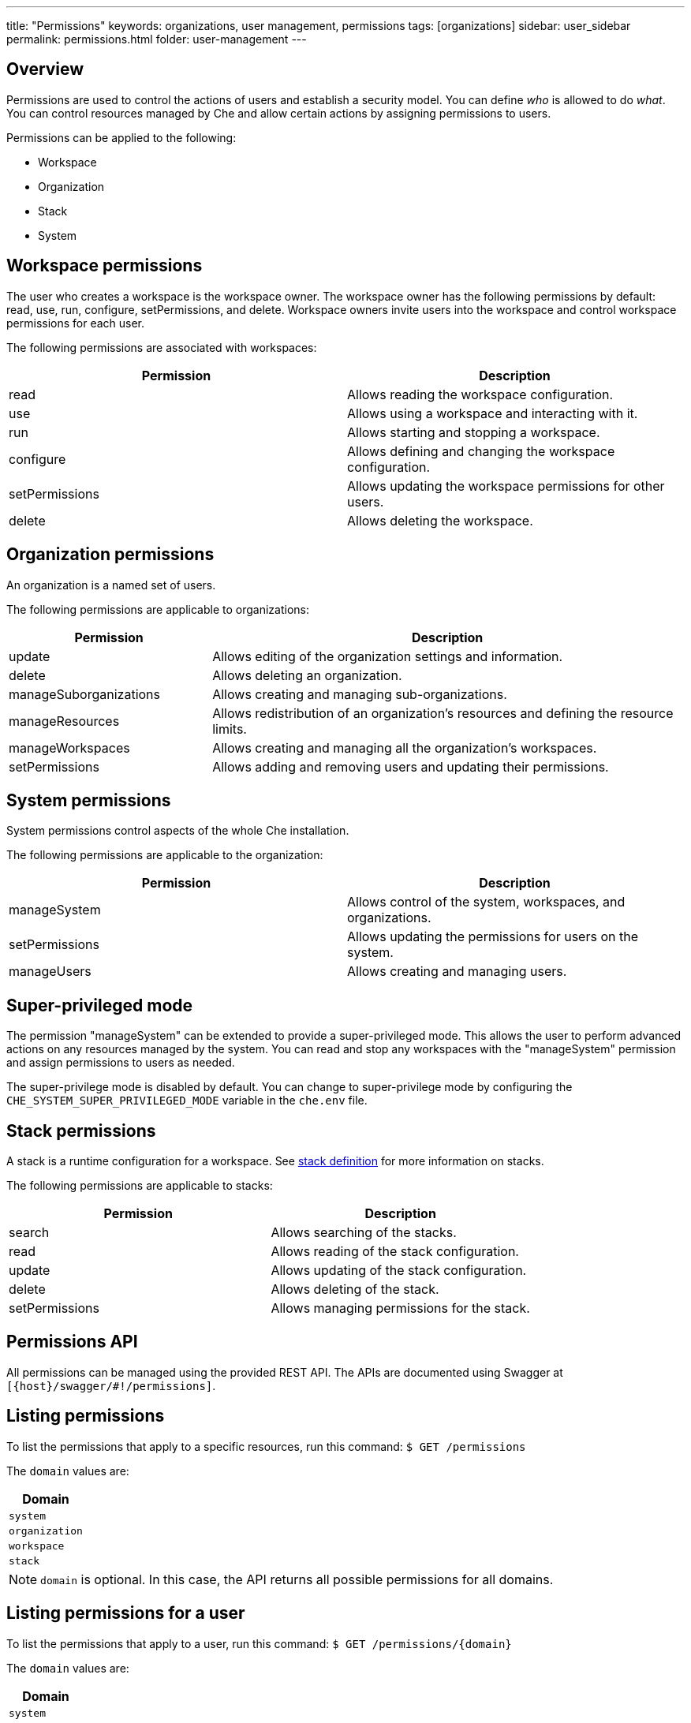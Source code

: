 ---
title: "Permissions"
keywords: organizations, user management, permissions
tags: [organizations]
sidebar: user_sidebar
permalink: permissions.html
folder: user-management
---


[id="overview"]
== Overview

Permissions are used to control the actions of users and establish a security model. You can define _who_ is allowed to do _what_. You can control resources managed by Che and allow certain actions by assigning permissions to users.

Permissions can be applied to the following:

* Workspace
* Organization
* Stack
* System

[id="workspace-permissions"]
== Workspace permissions

The user who creates a workspace is the workspace owner. The workspace owner has the following permissions by default:  read, use, run, configure, setPermissions, and delete. Workspace owners invite users into the workspace and control workspace permissions for each user.

The following permissions are associated with workspaces:

[cols=",",options="header",]
|===
|Permission |Description
|read |Allows reading the workspace configuration.
|use |Allows using a workspace and interacting with it.
|run |Allows starting and stopping a workspace.
|configure |Allows defining and changing the workspace configuration.
|setPermissions |Allows updating the workspace permissions for other users.
|delete |Allows deleting the workspace.
|===

[id="organization-permissions"]
== Organization permissions

An organization is a named set of users.

The following permissions are applicable to organizations:

[width="100%",cols="30%,70%",options="header",]
|===
|Permission |Description
|update |Allows editing of the organization settings and information.
|delete |Allows deleting an organization.
|manageSuborganizations |Allows creating and managing sub-organizations.
|manageResources |Allows redistribution of an organization’s resources and defining the resource limits.
|manageWorkspaces |Allows creating and managing all the organization’s workspaces.
|setPermissions |Allows adding and removing users and updating their permissions.
|===

[id="system-permissions"]
== System permissions

System permissions control aspects of the whole Che installation.

The following permissions are applicable to the organization:

[cols=",",options="header",]
|===
|Permission |Description
|manageSystem |Allows control of the system, workspaces, and organizations.
|setPermissions |Allows updating the permissions for users on the system.
|manageUsers |Allows creating and managing users.
|===

[id="super-privileged-mode"]
== Super-privileged mode

The permission "manageSystem" can be extended to provide a super-privileged mode. This allows the user to perform advanced actions on any resources managed by the system. You can read and stop any workspaces with the  "manageSystem" permission and assign permissions to users as needed.

The super-privilege mode is disabled by default. You can change to super-privilege mode by configuring the `CHE_SYSTEM_SUPER_PRIVILEGED_MODE` variable in the `che.env` file.

[id="stack-permissions"]
== Stack permissions

A stack is a runtime configuration for a workspace.  See link:stacks.html[stack definition] for more information on stacks.

The following permissions are applicable to stacks:

[cols=",",options="header",]
|===
|Permission |Description
|search |Allows searching of the stacks.
|read |Allows reading of the stack configuration.
|update |Allows updating of the stack configuration.
|delete |Allows deleting of the stack.
|setPermissions |Allows managing permissions for the stack.
|===

[id="permissions-api"]
== Permissions API

All permissions can be managed using the provided REST API. The APIs are documented using Swagger at `[{host}/swagger/#!/permissions]`.

[id="list-permissions"]
== Listing permissions

To list the permissions that apply to a specific resources, run this command:
 `$ GET /permissions`

The `domain` values are:

[cols="",options="header",]
|===
|Domain
|`system`
|`organization`
|`workspace`
|`stack`
|===

[NOTE]
====
`domain` is optional.  In this case, the API returns all possible permissions for all domains.
====

[id="list-permissions-for-specific-user"]
== Listing permissions for a user

To list the permissions that apply to a user, run this command:
`$ GET /permissions/{domain}`

The `domain` values are:

[cols="",options="header",]
|===
|Domain
|`system`
|`organization`
|`workspace`
|`stack`
|===


[id="list-permissions-for-all-users"]
== Listing permissions for all users

[NOTE]
====
You must have sufficient permission to see this information.
====

To list the permissions that apply to all users, run this command:

`GET /permissions/{domain}/all`

The `domain` values are:

[cols="", options="header",]
|===
|Domain
|`system`
|`organization`
|`workspace`
|`stack`
|===


[id="assign-permissions"]
== Assigning permissions

To assign permissions to a resource, run this command:

`POST /permissions`

The `domain` values are:

[cols="",options="header",]
|===
|Domain
|`system`
|`organization`
|`workspace`
|`stack`
|===

The following is a message `body` that requests permissions for a user with a `userID` to a workspace with a `workspaceID`:

[source,json]
----
{
  "actions": [
    "read",
    "use",
    "run",
    "configure",
    "setPermissions"
  ],
  "userId": "userID",
  "domainId": "workspace",
  "instanceId": "workspaceID"
}
----

The `instanceId` parameter corresponds to the ID of the resource that retrieves the permission for all users. The `userId` parameter corresponds to the ID of the user that has been granted certain permissions.

[id="sharing-permissions"]
== Sharing permissions

A user with `setPermissions` privileges can share a workspace and grant `read`, `use`, `run`, `configure`, or `setPermissions` privileges to other users.

To share workspace permissions:

* Select a workspace in the user dashboard, navigate to the *Share* tab and enter emails of users. Use commas or space as separators:w
 if there are multiple emails).
